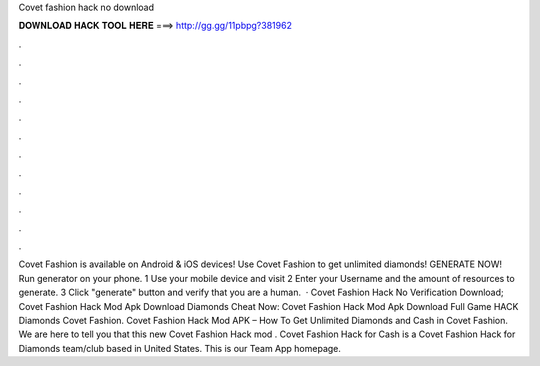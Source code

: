 Covet fashion hack no download

𝐃𝐎𝐖𝐍𝐋𝐎𝐀𝐃 𝐇𝐀𝐂𝐊 𝐓𝐎𝐎𝐋 𝐇𝐄𝐑𝐄 ===> http://gg.gg/11pbpg?381962

.

.

.

.

.

.

.

.

.

.

.

.

Covet Fashion is available on Android & iOS devices! Use Covet Fashion to get unlimited diamonds! GENERATE NOW! Run generator on your phone. 1 Use your mobile device and visit  2 Enter your Username and the amount of resources to generate. 3 Click "generate" button and verify that you are a human.  · Covet Fashion Hack No Verification Download; Covet Fashion Hack Mod Apk Download Diamonds Cheat Now: Covet Fashion Hack Mod Apk Download Full Game HACK Diamonds Covet Fashion. Covet Fashion Hack Mod APK – How To Get Unlimited Diamonds and Cash in Covet Fashion. We are here to tell you that this new Covet Fashion Hack mod . Covet Fashion Hack for Cash is a Covet Fashion Hack for Diamonds team/club based in United States. This is our Team App homepage.